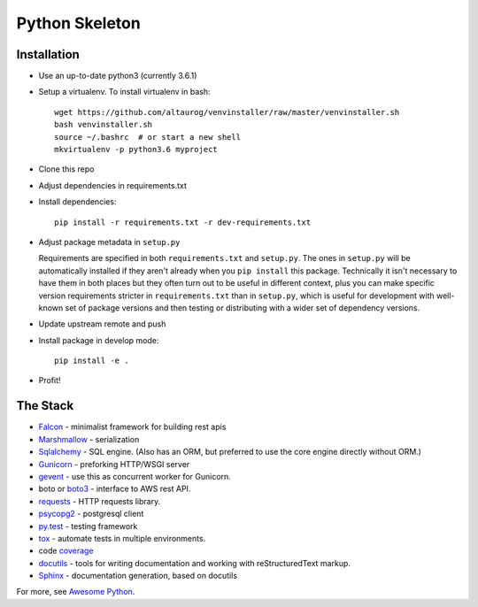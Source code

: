 Python Skeleton
================

Installation
-------------

* Use an up-to-date python3 (currently 3.6.1)
* Setup a virtualenv.  To install virtualenv in bash::

    wget https://github.com/altaurog/venvinstaller/raw/master/venvinstaller.sh
    bash venvinstaller.sh
    source ~/.bashrc  # or start a new shell
    mkvirtualenv -p python3.6 myproject

* Clone this repo
* Adjust dependencies in requirements.txt
* Install dependencies::

    pip install -r requirements.txt -r dev-requirements.txt

* Adjust package metadata in ``setup.py``

  Requirements are specified in both ``requirements.txt`` and
  ``setup.py``.  The ones in ``setup.py`` will be automatically installed if
  they aren't already when you ``pip install`` this package.  Technically
  it isn't necessary to have them in both places but they often turn out to
  be useful in different context, plus you can make specific version
  requirements stricter in ``requirements.txt`` than in ``setup.py``, which
  is useful for development with well-known set of package versions and
  then testing or distributing with a wider set of dependency versions.

* Update upstream remote and push
* Install package in develop mode::

    pip install -e .

* Profit!

The Stack
---------

* `Falcon <https://falconframework.org/>`_ - minimalist framework for
  building rest apis

* `Marshmallow <https://marshmallow.readthedocs.io/>`_ - serialization

* `Sqlalchemy <https://www.sqlalchemy.org/>`_ - SQL engine.  (Also has an
  ORM, but preferred to use the core engine directly without ORM.)

* `Gunicorn <https://pypi.python.org/pypi/gunicorn>`_ - preforking HTTP/WSGI server

* `gevent <http://www.gevent.org/>`_ - use this as concurrent worker for
  Gunicorn.

* boto or `boto3 <https://github.com/boto/boto3>`_ - interface to AWS rest API.

* `requests <http://docs.python-requests.org/en/latest/>`_ - HTTP requests
  library.

* `psycopg2 <http://initd.org/psycopg/>`_ - postgresql client

* `py.test <http://pytest.org/latest/>`_ - testing framework

* `tox <https://tox.readthedocs.io/>`_ - automate tests in multiple
  environments.

* code `coverage <https://pypi.python.org/pypi/coverage>`_

* `docutils <http://docutils.sourceforge.net/>`_ - tools for writing
  documentation and working with reStructuredText markup.

* `Sphinx <http://www.sphinx-doc.org/en/latest/>`_ - documentation
  generation, based on docutils

For more, see `Awesome Python <https://github.com/vinta/awesome-python>`_.
